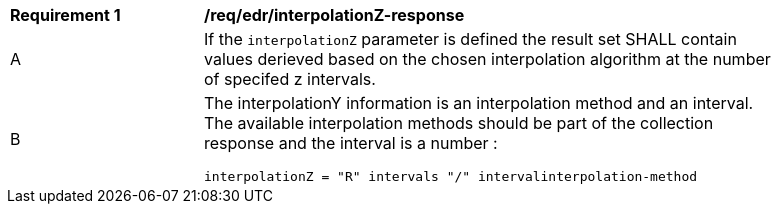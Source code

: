 [[req_edr_interpolationZ-response]]
[width="90%",cols="2,6a"]
|===
|*Requirement {counter:req-id}* |*/req/edr/interpolationZ-response*
^|A|If the `interpolationZ` parameter is defined the result set SHALL contain values derieved based on the chosen interpolation algorithm at the number of specifed z intervals.
^|B |The interpolationY information is an interpolation method and an interval. The available interpolation methods should be part of the collection response and the interval is a number :

[source,java]
----
interpolationZ = "R" intervals "/" intervalinterpolation-method
----
|===
